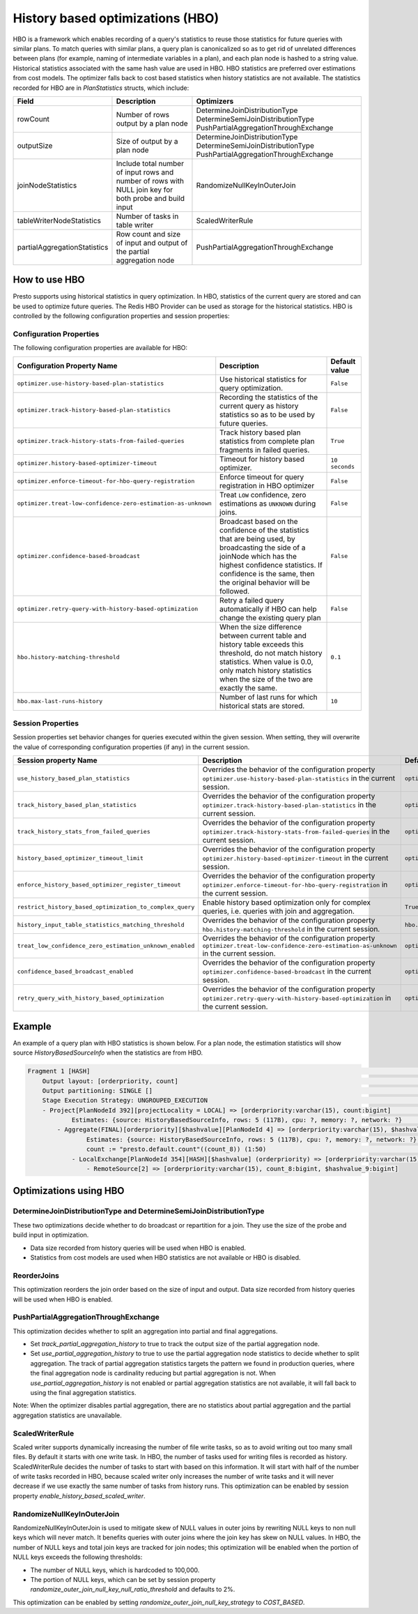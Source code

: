 =================================
History based optimizations (HBO)
=================================

HBO is a framework which enables recording of a query's statistics to reuse those statistics for future queries with similar plans. To match queries with similar plans, a query plan
is canonicalized so as to get rid of unrelated differences between plans (for example, naming of intermediate variables in a plan), and each plan node is hashed to a string value.
Historical statistics associated with the same hash value are used in HBO. HBO statistics are preferred over estimations from cost models. The optimizer falls back to cost based
statistics when history statistics are not available.
The statistics recorded for HBO are in `PlanStatistics` structs, which include:

=============================== =============================================================================================================== ===========================================================================================================
Field                           Description                                                                                                     Optimizers
=============================== =============================================================================================================== ===========================================================================================================
rowCount                        Number of rows output by a plan node                                                                            DetermineJoinDistributionType DetermineSemiJoinDistributionType PushPartialAggregationThroughExchange
outputSize                      Size of output by a plan node                                                                                   DetermineJoinDistributionType DetermineSemiJoinDistributionType PushPartialAggregationThroughExchange
joinNodeStatistics              Include total number of input rows and number of rows with NULL join key for both probe and build input         RandomizeNullKeyInOuterJoin
tableWriterNodeStatistics       Number of tasks in table writer                                                                                 ScaledWriterRule
partialAggregationStatistics    Row count and size of input and output of the partial aggregation node                                          PushPartialAggregationThroughExchange
=============================== =============================================================================================================== ===========================================================================================================

How to use HBO
--------------

Presto supports using historical statistics in query optimization. In HBO, statistics of the current query are stored and can be used to optimize future queries.
The Redis HBO Provider can be used as storage for the historical statistics. HBO is controlled by the following configuration properties and session properties:

Configuration Properties
^^^^^^^^^^^^^^^^^^^^^^^^

The following configuration properties are available for HBO:

============================================================= =========================================================================================================================== ===================================
Configuration Property Name                                   Description                                                                                                                 Default value
============================================================= =========================================================================================================================== ===================================
``optimizer.use-history-based-plan-statistics``               Use historical statistics for query optimization.                                                                           ``False``
``optimizer.track-history-based-plan-statistics``             Recording the statistics of the current query as history statistics so as to be used by future queries.                     ``False``
``optimizer.track-history-stats-from-failed-queries``         Track history based plan statistics from complete plan fragments in failed queries.                                         ``True``
``optimizer.history-based-optimizer-timeout``                 Timeout for history based optimizer.                                                                                        ``10 seconds``
``optimizer.enforce-timeout-for-hbo-query-registration``      Enforce timeout for query registration in HBO optimizer                                                                     ``False``
``optimizer.treat-low-confidence-zero-estimation-as-unknown`` Treat ``LOW`` confidence, zero estimations as ``UNKNOWN`` during joins.                                                     ``False``
``optimizer.confidence-based-broadcast``                      Broadcast based on the confidence of the statistics that are being used, by broadcasting the side of a joinNode which       ``False``
                                                              has the highest confidence statistics. If confidence is the same, then the original behavior will be followed.
``optimizer.retry-query-with-history-based-optimization``     Retry a failed query automatically if HBO can help change the existing query plan                                           ``False``
``hbo.history-matching-threshold``                            When the size difference between current table and history table exceeds this threshold, do not match history statistics.   ``0.1``
                                                              When value is 0.0, only match history statistics when the size of the two are exactly the same.
``hbo.max-last-runs-history``                                 Number of last runs for which historical stats are stored.                                                                  ``10``
============================================================= =========================================================================================================================== ===================================

Session Properties
^^^^^^^^^^^^^^^^^^

Session properties set behavior changes for queries executed within the given session. When setting, they will overwrite the value of corresponding configuration properties (if any) in the current session.

=========================================================== ==================================================================================================== ==============================================================
Session property Name                                       Description                                                                                          Default value
=========================================================== ==================================================================================================== ==============================================================
``use_history_based_plan_statistics``                       Overrides the behavior of the configuration property                                                 ``optimizer.use-history-based-plan-statistics``
                                                            ``optimizer.use-history-based-plan-statistics`` in the current session.
``track_history_based_plan_statistics``                     Overrides the behavior of the configuration property                                                 ``optimizer.track-history-based-plan-statistics``
                                                            ``optimizer.track-history-based-plan-statistics`` in the current session.
``track_history_stats_from_failed_queries``                 Overrides the behavior of the configuration property                                                 ``optimizer.track-history-stats-from-failed-queries``
                                                            ``optimizer.track-history-stats-from-failed-queries`` in the current session.
``history_based_optimizer_timeout_limit``                   Overrides the behavior of the configuration property                                                 ``optimizer.history-based-optimizer-timeout``
                                                            ``optimizer.history-based-optimizer-timeout`` in the current session.
``enforce_history_based_optimizer_register_timeout``        Overrides the behavior of the configuration property                                                 ``optimizer.enforce-timeout-for-hbo-query-registration``
                                                            ``optimizer.enforce-timeout-for-hbo-query-registration`` in the current session.
``restrict_history_based_optimization_to_complex_query``    Enable history based optimization only for complex queries, i.e. queries with join and aggregation.  ``True``
``history_input_table_statistics_matching_threshold``       Overrides the behavior of the configuration property                                                 ``hbo.history-matching-threshold``
                                                            ``hbo.history-matching-threshold`` in the current session.
``treat_low_confidence_zero_estimation_unknown_enabled``    Overrides the behavior of the configuration property
                                                            ``optimizer.treat-low-confidence-zero-estimation-as-unknown`` in the current session.                ``optimizer.treat-low-confidence-zero-estimation-as-unknown``
``confidence_based_broadcast_enabled``                      Overrides the behavior of the configuration property
                                                            ``optimizer.confidence-based-broadcast`` in the current session.                                     ``optimizer.confidence-based-broadcast``
``retry_query_with_history_based_optimization``             Overrides the behavior of the configuration property
                                                            ``optimizer.retry-query-with-history-based-optimization`` in the current session.                    ``optimizer.retry-query-with-history-based-optimization``
=========================================================== ==================================================================================================== ==============================================================

Example
-------

An example of a query plan with HBO statistics is shown below. For a plan node, the estimation statistics will show source `HistoryBasedSourceInfo` when the statistics are from HBO.

.. code-block:: text

         Fragment 1 [HASH]                                                                                                                                            >
             Output layout: [orderpriority, count]                                                                                                                    >
             Output partitioning: SINGLE []                                                                                                                           >
             Stage Execution Strategy: UNGROUPED_EXECUTION                                                                                                            >
             - Project[PlanNodeId 392][projectLocality = LOCAL] => [orderpriority:varchar(15), count:bigint]                                                          >
                     Estimates: {source: HistoryBasedSourceInfo, rows: 5 (117B), cpu: ?, memory: ?, network: ?}                                                       >
                 - Aggregate(FINAL)[orderpriority][$hashvalue][PlanNodeId 4] => [orderpriority:varchar(15), $hashvalue:bigint, count:bigint]                          >
                         Estimates: {source: HistoryBasedSourceInfo, rows: 5 (117B), cpu: ?, memory: ?, network: ?}                                                   >
                         count := "presto.default.count"((count_8)) (1:50)                                                                                            >
                     - LocalExchange[PlanNodeId 354][HASH][$hashvalue] (orderpriority) => [orderpriority:varchar(15), count_8:bigint, $hashvalue:bigint]              >
                         - RemoteSource[2] => [orderpriority:varchar(15), count_8:bigint, $hashvalue_9:bigint]

    
Optimizations using HBO
-----------------------

DetermineJoinDistributionType and DetermineSemiJoinDistributionType
^^^^^^^^^^^^^^^^^^^^^^^^^^^^^^^^^^^^^^^^^^^^^^^^^^^^^^^^^^^^^^^^^^^
These two optimizations decide whether to do broadcast or repartition for a join. They use the size of the probe and build input in optimization.

* Data size recorded from history queries will be used when HBO is enabled.
* Statistics from cost models are used when HBO statistics are not available or HBO is disabled.

ReorderJoins
^^^^^^^^^^^^
This optimization reorders the join order based on the size of input and output. Data size recorded from history queries will be used when HBO is enabled.

PushPartialAggregationThroughExchange
^^^^^^^^^^^^^^^^^^^^^^^^^^^^^^^^^^^^^
This optimization decides whether to split an aggregation into partial and final aggregations.

* Set `track_partial_aggregation_history` to true to track the output size of the partial aggregation node.
* Set `use_partial_aggregation_history` to true to use the partial aggregation node statistics to decide whether to split aggregation. The track of partial aggregation statistics targets the pattern we found in production queries, where the final aggregation node is cardinality reducing but partial aggregation is not. When `use_partial_aggregation_history` is not enabled or partial aggregation statistics are not available, it will fall back to using the final aggregation statistics.

Note: When the optimizer disables partial aggregation, there are no statistics about partial aggregation and the partial aggregation statistics are unavailable.

ScaledWriterRule
^^^^^^^^^^^^^^^^
Scaled writer supports dynamically increasing the number of file write tasks, so as to avoid writing out too many small files. By default it starts with one write task.
In HBO, the number of tasks used for writing files is recorded as history. ScaledWriterRule decides the number of tasks to start with based on this information.
It will start with half of the number of write tasks recorded in HBO, because scaled writer only increases the number of write tasks and it will never decrease if we use
exactly the same number of tasks from history runs. This optimization can be enabled by session property `enable_history_based_scaled_writer`.

RandomizeNullKeyInOuterJoin
^^^^^^^^^^^^^^^^^^^^^^^^^^^
RandomizeNullKeyInOuterJoin is used to mitigate skew of NULL values in outer joins by rewriting NULL keys to non null keys which will never match.
It benefits queries with outer joins where the join key has skew on NULL values.
In HBO, the number of NULL keys and total join keys are tracked for join nodes; this optimization will be enabled when the portion of NULL keys exceeds the following thresholds:

* The number of NULL keys, which is hardcoded to 100,000.
* The portion of NULL keys, which can be set by session property `randomize_outer_join_null_key_null_ratio_threshold` and defaults to 2%.

This optimization can be enabled by setting `randomize_outer_join_null_key_strategy` to `COST_BASED`.
